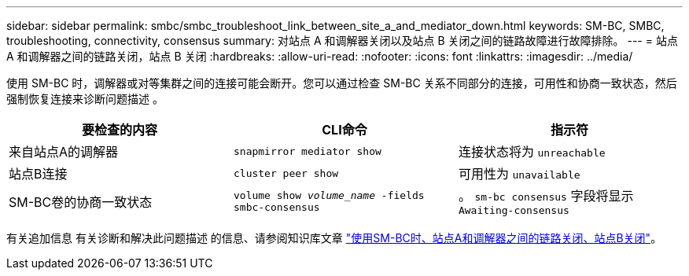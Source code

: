 ---
sidebar: sidebar 
permalink: smbc/smbc_troubleshoot_link_between_site_a_and_mediator_down.html 
keywords: SM-BC, SMBC, troubleshooting, connectivity, consensus 
summary: 对站点 A 和调解器关闭以及站点 B 关闭之间的链路故障进行故障排除。 
---
= 站点 A 和调解器之间的链路关闭，站点 B 关闭
:hardbreaks:
:allow-uri-read: 
:nofooter: 
:icons: font
:linkattrs: 
:imagesdir: ../media/


[role="lead"]
使用 SM-BC 时，调解器或对等集群之间的连接可能会断开。您可以通过检查 SM-BC 关系不同部分的连接，可用性和协商一致状态，然后强制恢复连接来诊断问题描述 。

[cols="3"]
|===
| 要检查的内容 | CLI命令 | 指示符 


| 来自站点A的调解器 | `snapmirror mediator show` | 连接状态将为 `unreachable` 


| 站点B连接 | `cluster peer show` | 可用性为 `unavailable` 


| SM-BC卷的协商一致状态 | `volume show _volume_name_ -fields smbc-consensus` | 。 `sm-bc consensus` 字段将显示 `Awaiting-consensus` 
|===
有关追加信息 有关诊断和解决此问题描述 的信息、请参阅知识库文章 link:https://kb.netapp.com/Advice_and_Troubleshooting/Data_Protection_and_Security/SnapMirror/Link_between_Site_A_and_Mediator_down_and_Site_B_down_when_using_SM-BC["使用SM-BC时、站点A和调解器之间的链路关闭、站点B关闭"^]。
